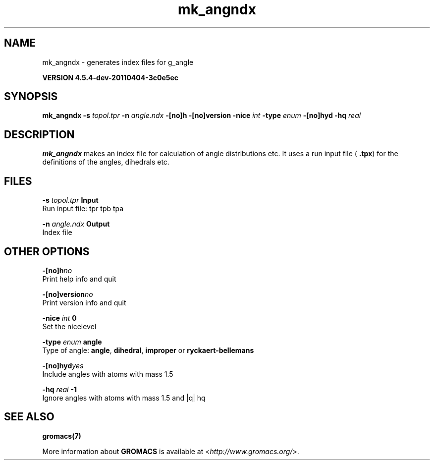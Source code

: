 .TH mk_angndx 1 "Mon 4 Apr 2011" "" "GROMACS suite, VERSION 4.5.4-dev-20110404-3c0e5ec"
.SH NAME
mk_angndx - generates index files for g_angle

.B VERSION 4.5.4-dev-20110404-3c0e5ec
.SH SYNOPSIS
\f3mk_angndx\fP
.BI "\-s" " topol.tpr "
.BI "\-n" " angle.ndx "
.BI "\-[no]h" ""
.BI "\-[no]version" ""
.BI "\-nice" " int "
.BI "\-type" " enum "
.BI "\-[no]hyd" ""
.BI "\-hq" " real "
.SH DESCRIPTION
\&\fB mk_angndx\fR makes an index file for calculation of
\&angle distributions etc. It uses a run input file (\fB .tpx\fR) for the
\&definitions of the angles, dihedrals etc.
.SH FILES
.BI "\-s" " topol.tpr" 
.B Input
 Run input file: tpr tpb tpa 

.BI "\-n" " angle.ndx" 
.B Output
 Index file 

.SH OTHER OPTIONS
.BI "\-[no]h"  "no    "
 Print help info and quit

.BI "\-[no]version"  "no    "
 Print version info and quit

.BI "\-nice"  " int" " 0" 
 Set the nicelevel

.BI "\-type"  " enum" " angle" 
 Type of angle: \fB angle\fR, \fB dihedral\fR, \fB improper\fR or \fB ryckaert\-bellemans\fR

.BI "\-[no]hyd"  "yes   "
 Include angles with atoms with mass  1.5

.BI "\-hq"  " real" " \-1    " 
 Ignore angles with atoms with mass  1.5 and |q|  hq

.SH SEE ALSO
.BR gromacs(7)

More information about \fBGROMACS\fR is available at <\fIhttp://www.gromacs.org/\fR>.
